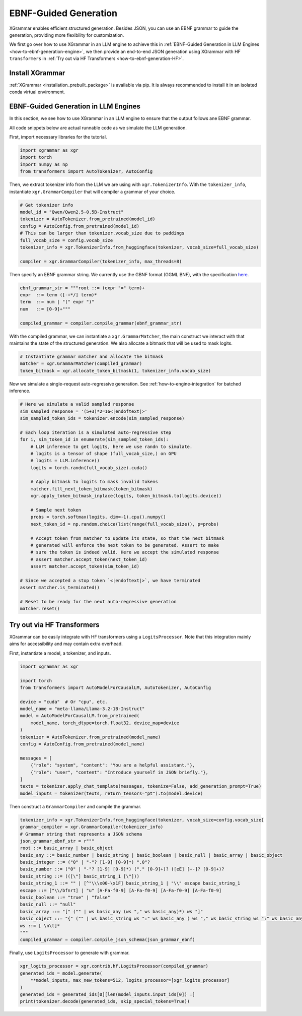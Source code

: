 .. _how-to-ebnf-generation:

EBNF-Guided Generation
======================

XGrammar enables efficient structured generation. Besides JSON, you can use an EBNF
grammar to guide the generation, providing more flexibility for customization.

We first go over how to use XGrammar in an LLM engine to achieve this in
:ref:`EBNF-Guided Generation in LLM Engines <how-to-ebnf-generation-engine>`, we then provide
an end-to-end JSON generation using XGrammar with HF ``transformers`` in
:ref:`Try out via HF Transformers <how-to-ebnf-generation-HF>`.

Install XGrammar
~~~~~~~~~~~~~~~~

:ref:`XGrammar <installation_prebuilt_package>` is available via pip.
It is always recommended to install it in an isolated conda virtual environment.


.. _how-to-ebnf-generation-engine:

EBNF-Guided Generation in LLM Engines
~~~~~~~~~~~~~~~~~~~~~~~~~~~~~~~~~~~~~

In this section, we see how to use XGrammar in an LLM engine to ensure that the output follows
ane EBNF grammar.

All code snippets below are actual runnable code as we simulate the LLM generation.

First, import necessary libraries for the tutorial.

.. code:: python

  import xgrammar as xgr
  import torch
  import numpy as np
  from transformers import AutoTokenizer, AutoConfig

Then, we extract tokenizer info from the LLM we are using with ``xgr.TokenizerInfo``. With
the ``tokenizer_info``, instantiate ``xgr.GrammarCompiler`` that will compiler a grammar of
your choice.

.. code:: python

  # Get tokenizer info
  model_id = "Qwen/Qwen2.5-0.5B-Instruct"
  tokenizer = AutoTokenizer.from_pretrained(model_id)
  config = AutoConfig.from_pretrained(model_id)
  # This can be larger than tokenizer.vocab_size due to paddings
  full_vocab_size = config.vocab_size
  tokenizer_info = xgr.TokenizerInfo.from_huggingface(tokenizer, vocab_size=full_vocab_size)

  compiler = xgr.GrammarCompiler(tokenizer_info, max_threads=8)

Then specify an EBNF grammar string. We currently use
the GBNF format (GGML BNF), with the specification
`here <https://github.com/ggerganov/llama.cpp/blob/master/grammars/README.md>`__.


.. code:: python

  ebnf_grammar_str = """root ::= (expr "=" term)+
  expr  ::= term ([-+*/] term)*
  term  ::= num | "(" expr ")"
  num   ::= [0-9]+"""

  compiled_grammar = compiler.compile_grammar(ebnf_grammar_str)

With the compiled grammar, we can instantiate a ``xgr.GrammarMatcher``, the main construct
we interact with that maintains the state of the structured generation. We also allocate a
bitmask that will be used to mask logits.

.. code:: python

  # Instantiate grammar matcher and allocate the bitmask
  matcher = xgr.GrammarMatcher(compiled_grammar)
  token_bitmask = xgr.allocate_token_bitmask(1, tokenizer_info.vocab_size)

Now we simulate a single-request auto-regressive generation. See :ref:`how-to-engine-integration`
for batched inference.

.. code:: python

  # Here we simulate a valid sampled response
  sim_sampled_response = '(5+3)*2=16<|endoftext|>'
  sim_sampled_token_ids = tokenizer.encode(sim_sampled_response)

  # Each loop iteration is a simulated auto-regressive step
  for i, sim_token_id in enumerate(sim_sampled_token_ids):
      # LLM inference to get logits, here we use randn to simulate.
      # logits is a tensor of shape (full_vocab_size,) on GPU
      # logits = LLM.inference()
      logits = torch.randn(full_vocab_size).cuda()

      # Apply bitmask to logits to mask invalid tokens
      matcher.fill_next_token_bitmask(token_bitmask)
      xgr.apply_token_bitmask_inplace(logits, token_bitmask.to(logits.device))

      # Sample next token
      probs = torch.softmax(logits, dim=-1).cpu().numpy()
      next_token_id = np.random.choice(list(range(full_vocab_size)), p=probs)

      # Accept token from matcher to update its state, so that the next bitmask
      # generated will enforce the next token to be generated. Assert to make
      # sure the token is indeed valid. Here we accept the simulated response
      # assert matcher.accept_token(next_token_id)
      assert matcher.accept_token(sim_token_id)

  # Since we accepted a stop token `<|endoftext|>`, we have terminated
  assert matcher.is_terminated()

  # Reset to be ready for the next auto-regressive generation
  matcher.reset()



.. _how-to-ebnf-generation-HF:

Try out via HF Transformers
~~~~~~~~~~~~~~~~~~~~~~~~~~~

XGrammar can be easily integrate with HF transformers using a ``LogitsProcessor``. Note that
this integration mainly aims for accessibility and may contain extra overhead.

First, instantiate a model, a tokenizer, and inputs.

.. code:: python

  import xgrammar as xgr

  import torch
  from transformers import AutoModelForCausalLM, AutoTokenizer, AutoConfig

  device = "cuda"  # Or "cpu", etc.
  model_name = "meta-llama/Llama-3.2-1B-Instruct"
  model = AutoModelForCausalLM.from_pretrained(
      model_name, torch_dtype=torch.float32, device_map=device
  )
  tokenizer = AutoTokenizer.from_pretrained(model_name)
  config = AutoConfig.from_pretrained(model_name)

  messages = [
      {"role": "system", "content": "You are a helpful assistant."},
      {"role": "user", "content": "Introduce yourself in JSON briefly."},
  ]
  texts = tokenizer.apply_chat_template(messages, tokenize=False, add_generation_prompt=True)
  model_inputs = tokenizer(texts, return_tensors="pt").to(model.device)


Then construct a ``GrammarCompiler`` and compile the grammar.

.. code:: python

  tokenizer_info = xgr.TokenizerInfo.from_huggingface(tokenizer, vocab_size=config.vocab_size)
  grammar_compiler = xgr.GrammarCompiler(tokenizer_info)
  # Grammar string that represents a JSON schema
  json_grammar_ebnf_str = r"""
  root ::= basic_array | basic_object
  basic_any ::= basic_number | basic_string | basic_boolean | basic_null | basic_array | basic_object
  basic_integer ::= ("0" | "-"? [1-9] [0-9]*) ".0"?
  basic_number ::= ("0" | "-"? [1-9] [0-9]*) ("." [0-9]+)? ([eE] [+-]? [0-9]+)?
  basic_string ::= (([\"] basic_string_1 [\"]))
  basic_string_1 ::= "" | [^"\\\x00-\x1F] basic_string_1 | "\\" escape basic_string_1
  escape ::= ["\\/bfnrt] | "u" [A-Fa-f0-9] [A-Fa-f0-9] [A-Fa-f0-9] [A-Fa-f0-9]
  basic_boolean ::= "true" | "false"
  basic_null ::= "null"
  basic_array ::= "[" ("" | ws basic_any (ws "," ws basic_any)*) ws "]"
  basic_object ::= "{" ("" | ws basic_string ws ":" ws basic_any ( ws "," ws basic_string ws ":" ws basic_any)*) ws "}"
  ws ::= [ \n\t]*
  """
  compiled_grammar = compiler.compile_json_schema(json_grammar_ebnf)


Finally, use ``LogitsProcessor`` to generate with grammar.

.. code:: python

    xgr_logits_processor = xgr.contrib.hf.LogitsProcessor(compiled_grammar)
    generated_ids = model.generate(
        **model_inputs, max_new_tokens=512, logits_processor=[xgr_logits_processor]
    )
    generated_ids = generated_ids[0][len(model_inputs.input_ids[0]) :]
    print(tokenizer.decode(generated_ids, skip_special_tokens=True))
